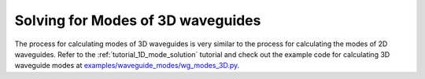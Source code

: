 .. _tutorial_2D_mode_solution:

##################################
Solving for Modes of 3D waveguides
##################################

The process for calculating modes of 3D waveguides is very similar to the
process for calculating the modes of 2D waveguides. Refer to the :ref:`tutorial_1D_mode_solution` 
tutorial and check out the example code for calculating 3D waveguide modes at
`examples/waveguide_modes/wg_modes_3D.py <https://github.com/anstmichaels/emopt/blob/master/examples/waveguide_modes/wg_modes_3D.py>`_.
